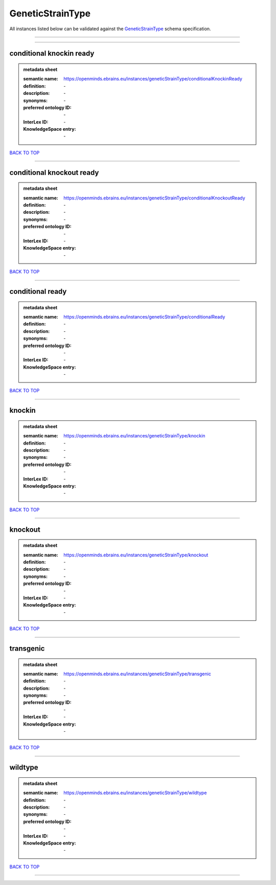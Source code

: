 #################
GeneticStrainType
#################

All instances listed below can be validated against the `GeneticStrainType <https://openminds-documentation.readthedocs.io/en/latest/specifications/controlledTerms/geneticStrainType.html>`_ schema specification.

------------

------------

conditional knockin ready
-------------------------

.. admonition:: metadata sheet

   :semantic name: https://openminds.ebrains.eu/instances/geneticStrainType/conditionalKnockinReady
   :definition: \-
   :description: \-

   :synonyms: \-
   :preferred ontology ID: \-
   :InterLex ID: \-
   :KnowledgeSpace entry: \-

`BACK TO TOP <geneticStrainType_>`_

------------

conditional knockout ready
--------------------------

.. admonition:: metadata sheet

   :semantic name: https://openminds.ebrains.eu/instances/geneticStrainType/conditionalKnockoutReady
   :definition: \-
   :description: \-

   :synonyms: \-
   :preferred ontology ID: \-
   :InterLex ID: \-
   :KnowledgeSpace entry: \-

`BACK TO TOP <geneticStrainType_>`_

------------

conditional ready
-----------------

.. admonition:: metadata sheet

   :semantic name: https://openminds.ebrains.eu/instances/geneticStrainType/conditionalReady
   :definition: \-
   :description: \-

   :synonyms: \-
   :preferred ontology ID: \-
   :InterLex ID: \-
   :KnowledgeSpace entry: \-

`BACK TO TOP <geneticStrainType_>`_

------------

knockin
-------

.. admonition:: metadata sheet

   :semantic name: https://openminds.ebrains.eu/instances/geneticStrainType/knockin
   :definition: \-
   :description: \-

   :synonyms: \-
   :preferred ontology ID: \-
   :InterLex ID: \-
   :KnowledgeSpace entry: \-

`BACK TO TOP <geneticStrainType_>`_

------------

knockout
--------

.. admonition:: metadata sheet

   :semantic name: https://openminds.ebrains.eu/instances/geneticStrainType/knockout
   :definition: \-
   :description: \-

   :synonyms: \-
   :preferred ontology ID: \-
   :InterLex ID: \-
   :KnowledgeSpace entry: \-

`BACK TO TOP <geneticStrainType_>`_

------------

transgenic
----------

.. admonition:: metadata sheet

   :semantic name: https://openminds.ebrains.eu/instances/geneticStrainType/transgenic
   :definition: \-
   :description: \-

   :synonyms: \-
   :preferred ontology ID: \-
   :InterLex ID: \-
   :KnowledgeSpace entry: \-

`BACK TO TOP <geneticStrainType_>`_

------------

wildtype
--------

.. admonition:: metadata sheet

   :semantic name: https://openminds.ebrains.eu/instances/geneticStrainType/wildtype
   :definition: \-
   :description: \-

   :synonyms: \-
   :preferred ontology ID: \-
   :InterLex ID: \-
   :KnowledgeSpace entry: \-

`BACK TO TOP <geneticStrainType_>`_

------------

